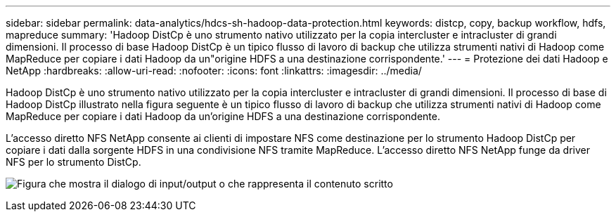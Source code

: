 ---
sidebar: sidebar 
permalink: data-analytics/hdcs-sh-hadoop-data-protection.html 
keywords: distcp, copy, backup workflow, hdfs, mapreduce 
summary: 'Hadoop DistCp è uno strumento nativo utilizzato per la copia intercluster e intracluster di grandi dimensioni.  Il processo di base Hadoop DistCp è un tipico flusso di lavoro di backup che utilizza strumenti nativi di Hadoop come MapReduce per copiare i dati Hadoop da un"origine HDFS a una destinazione corrispondente.' 
---
= Protezione dei dati Hadoop e NetApp
:hardbreaks:
:allow-uri-read: 
:nofooter: 
:icons: font
:linkattrs: 
:imagesdir: ../media/


[role="lead"]
Hadoop DistCp è uno strumento nativo utilizzato per la copia intercluster e intracluster di grandi dimensioni.  Il processo di base di Hadoop DistCp illustrato nella figura seguente è un tipico flusso di lavoro di backup che utilizza strumenti nativi di Hadoop come MapReduce per copiare i dati Hadoop da un'origine HDFS a una destinazione corrispondente.

L'accesso diretto NFS NetApp consente ai clienti di impostare NFS come destinazione per lo strumento Hadoop DistCp per copiare i dati dalla sorgente HDFS in una condivisione NFS tramite MapReduce.  L'accesso diretto NFS NetApp funge da driver NFS per lo strumento DistCp.

image:hdcs-sh-004.png["Figura che mostra il dialogo di input/output o che rappresenta il contenuto scritto"]
